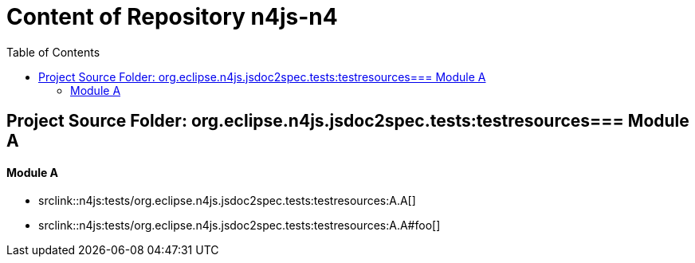 ////
Copyright (c) 2016 NumberFour AG.
All rights reserved. This program and the accompanying materials
are made available under the terms of the Eclipse Public License v1.0
which accompanies this distribution, and is available at
http://www.eclipse.org/legal/epl-v10.html

Contributors:
  NumberFour AG - Initial API and implementation
////

:toc:

= Content of Repository n4js-n4

== Project Source Folder: org.eclipse.n4js.jsdoc2spec.tests:testresources=== Module A

==== Module A

	* srclink::n4js:tests/org.eclipse.n4js.jsdoc2spec.tests:testresources:A.A[]

	* srclink::n4js:tests/org.eclipse.n4js.jsdoc2spec.tests:testresources:A.A#foo[]
